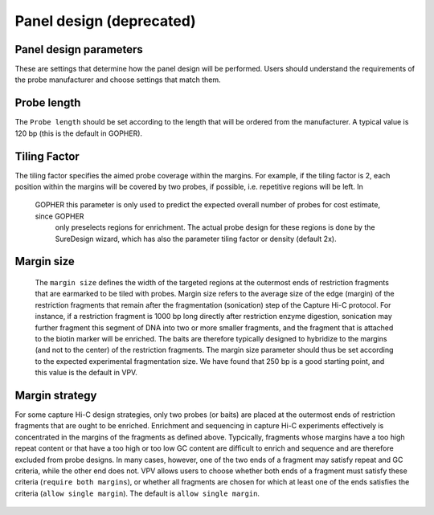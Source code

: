Panel design **(deprecated)**
=============================




Panel design parameters
~~~~~~~~~~~~~~~~~~~~~~~
These are settings that determine how the panel design will be performed. Users should understand the requirements of
the probe manufacturer and choose settings that match them.

Probe length
~~~~~~~~~~~~
The ``Probe length`` should be set according to the length that will be ordered from the manufacturer. A typical value is
120 bp (this is the default in GOPHER).



Tiling Factor
~~~~~~~~~~~~~

The tiling factor specifies the aimed probe coverage within the margins. For example, if the tiling factor is 2, each
position within the margins will be covered by two probes, if possible, i.e. repetitive regions will be left. In
 GOPHER this parameter is only used to predict the expected overall number of probes for cost estimate, since GOPHER
  only preselects regions for enrichment. The actual probe design for these regions is done by the SureDesign wizard,
  which has also the parameter tiling factor or density (default 2x).


Margin size
~~~~~~~~~~~
 The ``margin size`` defines the width of the targeted regions at the outermost ends of restriction fragments that are
 earmarked to be tiled with probes. Margin size refers to the average size of the edge (margin) of the restriction
 fragments that remain after the fragmentation (sonication) step of the Capture Hi-C protocol. For instance, if a restriction
 fragment is 1000 bp long directly after restriction enzyme digestion, sonication may further fragment this segment of
 DNA into two or more smaller fragments, and the fragment that is attached to the biotin marker will be enriched.
 The baits are therefore typically designed to hybridize to the margins (and not to the center) of the restriction fragments.
 The margin size parameter should thus be set according to the expected experimental fragmentation size. We have found
 that 250 bp is a good starting point, and this value is the default in VPV.



 .. figure:: img/improve_fragment_enrichment.png
   :scale: 70 %
   :alt: Margin size


Margin strategy
~~~~~~~~~~~~~~~

For some capture Hi-C design strategies, only two probes (or baits) are placed at the outermost ends of restriction
fragments that are ought to be enriched. Enrichment and sequencing in capture Hi-C experiments effectively is concentrated
in the margins of the fragments as defined above. Typcically, fragments whose margins have a too high repeat content or
that have a too high or too low GC content are difficult to enrich and sequence and are therefore excluded from probe
designs. In many cases, however, one of the two ends of a fragment may satisfy repeat and GC criteria, while the other
end does not. VPV allows users to choose whether both ends of a fragment must satisfy these criteria (``require both margins``),
or whether all fragments are chosen for which at least one of the ends satisfies the criteria (``allow single margin``).
The default is ``allow single margin``.



 .. figure:: img/VPVmarginParams.png
   :scale: 100 %
   :alt: GOPHER margin parameters

	 GOPHER: choose margin strategy.
